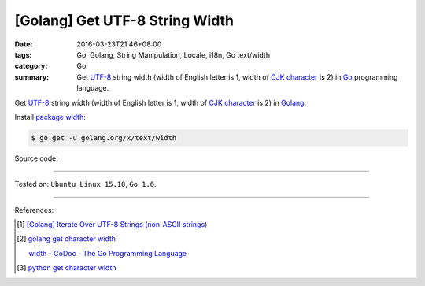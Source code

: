 [Golang] Get UTF-8 String Width
###############################

:date: 2016-03-23T21:46+08:00
:tags: Go, Golang, String Manipulation, Locale, i18n, Go text/width
:category: Go
:summary: Get UTF-8_ string width (width of English letter is 1, width of
          `CJK character`_ is 2) in Go_ programming language.


Get UTF-8_ string width (width of English letter is 1, width of `CJK character`_
is 2) in Golang_.

Install `package width`_:

.. code-block:: bash

  $ go get -u golang.org/x/text/width

Source code:

.. show_github_file:: siongui userpages content/code/go-char-width/width.go

.. show_github_file:: siongui userpages content/code/go-char-width/width_test.go

----

Tested on: ``Ubuntu Linux 15.10``, ``Go 1.6``.

----

References:

.. [1] `[Golang] Iterate Over UTF-8 Strings (non-ASCII strings) <{filename}../../02/03/go-iterate-over-utf8-non-ascii-string%en.rst>`_

.. [2] `golang get character width <https://www.google.com/search?q=golang+get+character+width>`_

       `width - GoDoc - The Go Programming Language <https://golang.org/x/text/width>`_

.. [3] `python get character width <https://www.google.com/search?q=python+get+character+width>`_


.. _Go: https://golang.org/
.. _Golang: https://golang.org/
.. _package width: https://golang.org/x/text/width
.. _UTF-8: https://en.wikipedia.org/wiki/UTF-8
.. _CJK character: https://en.wikipedia.org/wiki/CJK_characters
